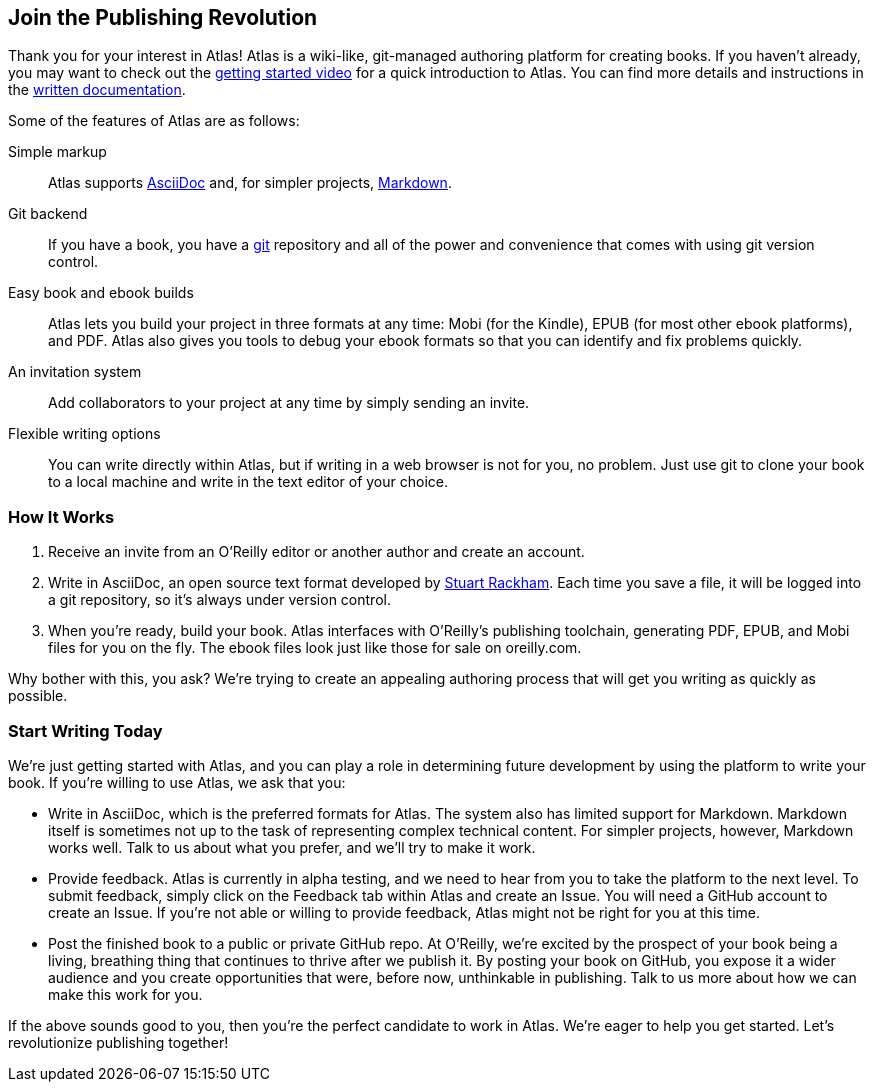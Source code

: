 :bookseries: maker4c

[[chapid_1]]
== Join the Publishing Revolution

Thank you for your interest in Atlas! Atlas is a wiki-like, git-managed
authoring platform for creating books. If you haven't already, you may want to
check out the http://atlas.labs.oreilly.com/getting_started[getting started
video] for a quick introduction to Atlas. You can find more details and
instructions in the http://cdn.oreilly.com/atlas_docs.zip[written
documentation].

Some of the features of Atlas are as follows:

Simple markup::
  Atlas supports http://www.methods.co.nz/asciidoc/index.html[AsciiDoc] and,
  for simpler projects,
  http://daringfireball.net/projects/markdown/[Markdown].
Git backend::
  If you have a book, you have a http://git-scm.com/[git] repository and all
  of the power and convenience that comes with using git version control.
Easy book and ebook builds::
  Atlas lets you build your project in three formats at any time: Mobi (for
  the Kindle), EPUB (for most other ebook platforms), and PDF. Atlas also
  gives you tools to debug your ebook formats so that you can identify and fix
  problems quickly.
An invitation system::
  Add collaborators to your project at any time by simply sending an invite.
Flexible writing options::
  You can write directly within Atlas, but if writing in a web browser is not
  for you, no problem. Just use git to clone your book to a local machine and
  write in the text editor of your choice.

[[howitworks]]
=== How It Works

. Receive an invite from an O'Reilly editor or another author and create an account.
. Write in AsciiDoc, an open source text format developed by
http://www.methods.co.nz/asciidoc/[Stuart Rackham]. Each time you save a file,
it will be logged into a git repository, so it's always under version control.
. When you're ready, build your book. Atlas interfaces with O'Reilly's
publishing toolchain, generating PDF, EPUB, and Mobi files for you on the fly.
The ebook files look just like those for sale on oreilly.com.

Why bother with this, you ask? We're trying to create an appealing authoring
process that will get you writing as quickly as possible.

[[startwritingtoday]]
=== Start Writing Today

We're just getting started with Atlas, and you can play a role in
determining future development by using the platform to write your book. If
you're willing to use Atlas, we ask that you:

* Write in AsciiDoc, which is the preferred formats for Atlas. The system also
has limited support for Markdown. Markdown itself is sometimes not up to the
task of representing complex technical content. For simpler projects, however,
Markdown works well. Talk to us about what you prefer, and we'll try to make it
work.
* Provide feedback. Atlas is currently in alpha testing, and we need to hear
from you to take the platform to the next level. To submit feedback, simply
click on the Feedback tab within Atlas and create an Issue. You will need a
GitHub account to create an Issue. If you're not able or willing to provide
feedback, Atlas might not be right for you at this time.
* Post the finished book to a public or private GitHub repo. At O'Reilly, we're
excited by the prospect of your book being a living, breathing thing that
continues to thrive after we publish it. By posting your book on GitHub, you
expose it a wider audience and you create opportunities that were, before now,
unthinkable in publishing. Talk to us more about how we can make this work for
you.

If the above sounds good to you, then you're the perfect candidate to work in
Atlas. We're eager to help you get started. Let's revolutionize publishing
together!
